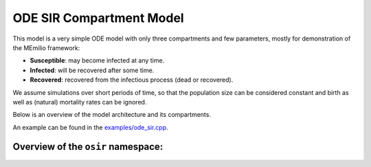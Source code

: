 ODE SIR Compartment Model
=========================

This model is a very simple ODE model with only three compartments and few parameters, mostly for demonstration of the MEmilio framework:

- **Susceptible**: may become infected at any time.
- **Infected**: will be recovered after some time.
- **Recovered**: recovered from the infectious process (dead or recovered).

We assume simulations over short periods of time, so that the population size can be considered constant and birth as well as (natural) mortality rates can be ignored.

Below is an overview of the model architecture and its compartments.

.. image:: https://github.com/SciCompMod/memilio/assets/69154294/01c9a2ae-2f5c-4bad-b7f0-34de651f2c73
   :alt: SIR_model

+-----------------------------+-----------------------------------------------+-----------------------------------------------------------------------------------------------+
| Mathematical variable       | C++ variable name                             | Description                                                                                   |
+=============================+===============================================+===============================================================================================+
| :math:`\phi`               | ``ContactPatterns``                           | Daily contact rate / Number of daily contacts.                                                |
+-----------------------------+-----------------------------------------------+-----------------------------------------------------------------------------------------------+
| :math:`\rho`               | ``TransmissionProbabilityOnContact``        | Transmission risk for people located in the Susceptible compartment.                          |
+-----------------------------+-----------------------------------------------+-----------------------------------------------------------------------------------------------+
| :math:`N`                  | ``populations.get_total()``                   | Total population.                                                                             |
+-----------------------------+-----------------------------------------------+-----------------------------------------------------------------------------------------------+
| :math:`T_{I}`              | ``TimeInfected``                              | Time in days an individual stays in the Infected compartment.                                |
+-----------------------------+-----------------------------------------------+-----------------------------------------------------------------------------------------------+

An example can be found in the
`examples/ode_sir.cpp <https://github.com/SciCompMod/memilio/tree/main/cpp/examples/ode_sir.cpp>`_.


Overview of the ``osir`` namespace:
-----------------------------------------

.. doxygennamespace:: mio::osir